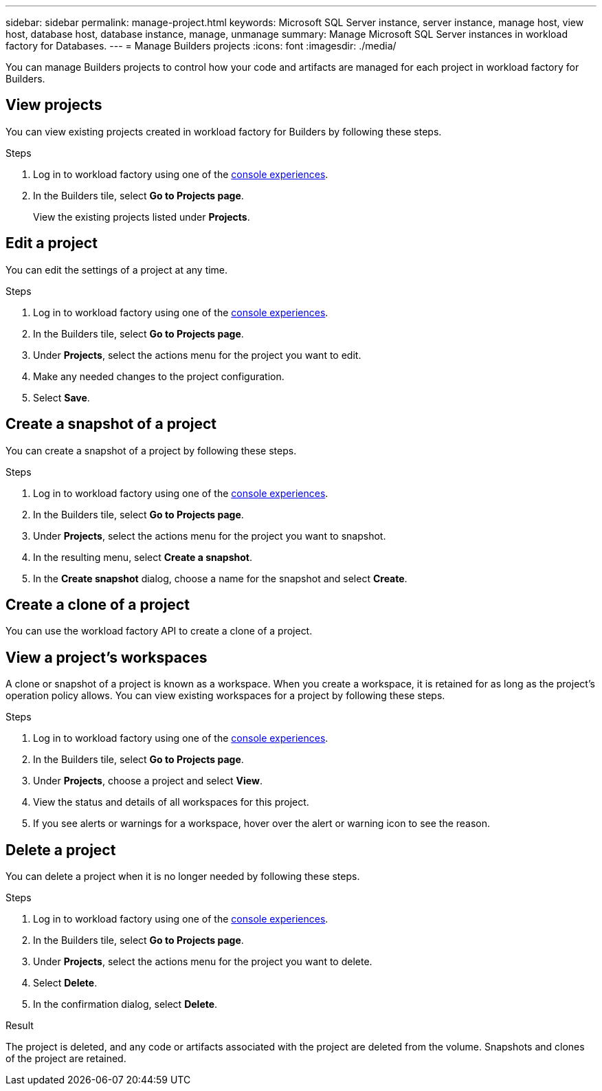 ---
sidebar: sidebar
permalink: manage-project.html
keywords: Microsoft SQL Server instance, server instance, manage host, view host, database host, database instance, manage, unmanage
summary: Manage Microsoft SQL Server instances in workload factory for Databases. 
---
= Manage Builders projects
:icons: font
:imagesdir: ./media/

[.lead]
You can manage Builders projects to control how your code and artifacts are managed for each project in workload factory for Builders. 

== View projects
You can view existing projects created in workload factory for Builders by following these steps. 

.Steps
. Log in to workload factory using one of the link:https://docs.netapp.com/us-en/workload-setup-admin/console-experiences.html[console experiences^].
. In the Builders tile, select *Go to Projects page*. 
+
View the existing projects listed under *Projects*.

== Edit a project
You can edit the settings of a project at any time. 

.Steps
. Log in to workload factory using one of the link:https://docs.netapp.com/us-en/workload-setup-admin/console-experiences.html[console experiences^].
. In the Builders tile, select *Go to Projects page*. 
. Under *Projects*, select the actions menu for the project you want to edit.
. Make any needed changes to the project configuration.
. Select *Save*.

== Create a snapshot of a project
// How do you view snapshots?
You can create a snapshot of a project by following these steps.

.Steps
. Log in to workload factory using one of the link:https://docs.netapp.com/us-en/workload-setup-admin/console-experiences.html[console experiences^].
. In the Builders tile, select *Go to Projects page*. 
. Under *Projects*, select the actions menu for the project you want to snapshot.
. In the resulting menu, select *Create a snapshot*.
. In the *Create snapshot* dialog, choose a name for the snapshot and select *Create*.

////
== Clone a project 
You can view the databases managed by the managed instance by following these steps. 

.Steps
. Log in to workload factory using one of the link:https://docs.netapp.com/us-en/workload-setup-admin/console-experiences.html[console experiences^].
. In the Builders tile, select *Create project*. 
. On the Create project page, provide the following:
.. *Project name*: Enter a name for the project.
////

== Create a clone of a project
You can use the workload factory API to create a clone of a project.


== View a project's workspaces
A clone or snapshot of a project is known as a workspace. When you create a workspace, it is retained for as long as the project's operation policy allows. You can view existing workspaces for a project by following these steps.

.Steps
. Log in to workload factory using one of the link:https://docs.netapp.com/us-en/workload-setup-admin/console-experiences.html[console experiences^].
. In the Builders tile, select *Go to Projects page*. 
. Under *Projects*, choose a project and select *View*.
. View the status and details of all workspaces for this project.
. If you see alerts or warnings for a workspace, hover over the alert or warning icon to see the reason.

== Delete a project
You can delete a project when it is no longer needed by following these steps.

.Steps
. Log in to workload factory using one of the link:https://docs.netapp.com/us-en/workload-setup-admin/console-experiences.html[console experiences^].
. In the Builders tile, select *Go to Projects page*. 
. Under *Projects*, select the actions menu for the project you want to delete.
. Select *Delete*.
. In the confirmation dialog, select *Delete*.

.Result
The project is deleted, and any code or artifacts associated with the project are deleted from the volume. Snapshots and clones of the project are retained.


